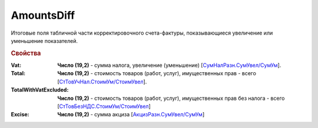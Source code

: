 
AmountsDiff
===========

Итоговые поля табличной части корректировочного счета-фактуры, показывающиеся увеличение или уменьшение показателей.

.. rubric:: Свойства

:Vat:
  **Число (19,2)** - сумма налога, увеличение (уменьшение) [`СумНалРазн.СумУвел/СумУм <https://normativ.kontur.ru/document?moduleId=1&documentId=375857&rangeId=2611302>`_].

:Total:
  **Число (19,2)** - стоимость товаров (работ, услуг), имущественных прав - всего [`СтТовУчНал.СтоимУм/СтоимУвел <https://normativ.kontur.ru/document?moduleId=1&documentId=375857&rangeId=2611298>`_].

:TotalWithVatExcluded:
  **Число (19,2)** - стоимость товаров (работ, услуг), имущественных прав без налога - всего [`СтТовБезНДС.СтоимУм/СтоимУвел <https://normativ.kontur.ru/document?moduleId=1&documentId=375857&rangeId=2611300>`_]

:Excise:
  **Число (19,2)** - сумма акциза [`АкцизРазн.СумУвел/СумУм <https://normativ.kontur.ru/document?moduleId=1&documentId=375857&rangeId=2611304>`_]
